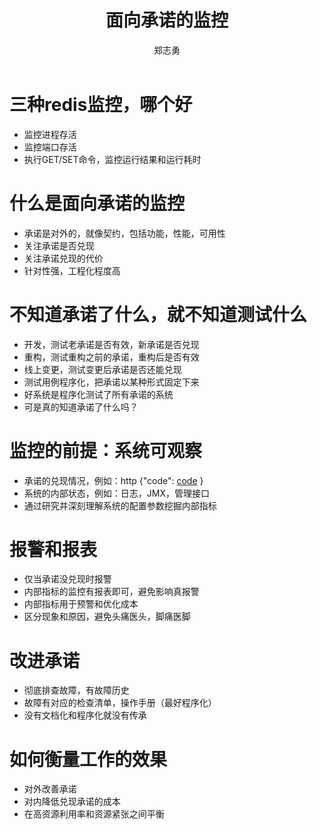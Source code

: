 #+Title: 面向承诺的监控
#+Author: 郑志勇
#+Email: iamzhengzhiyong@gmail.com

#+OPTIONS: num:nil toc:nil
#+REVEAL_HLEVEL:3
#+REVEAL_THEME: black
#+REVEAL_TRANS: none
#+REVEAL_EXTRA_CSS: ../reveal.js/css/local.css

* 三种redis监控，哪个好
- 监控进程存活
- 监控端口存活
- 执行GET/SET命令，监控运行结果和运行耗时

* 什么是面向承诺的监控
- 承诺是对外的，就像契约，包括功能，性能，可用性
- 关注承诺是否兑现
- 关注承诺兑现的代价
- 针对性强，工程化程度高

* 不知道承诺了什么，就不知道测试什么
- 开发，测试老承诺是否有效，新承诺是否兑现
- 重构，测试重构之前的承诺，重构后是否有效
- 线上变更，测试变更后承诺是否还能兑现
- 测试用例程序化，把承诺以某种形式固定下来
- 好系统是程序化测试了所有承诺的系统
- 可是真的知道承诺了什么吗？

* 监控的前提：系统可观察
- 承诺的兑现情况，例如：http {"code": _code_ }
- 系统的内部状态，例如：日志，JMX，管理接口
- 通过研究并深刻理解系统的配置参数挖掘内部指标

* 报警和报表
- 仅当承诺没兑现时报警
- 内部指标的监控有报表即可，避免影响真报警
- 内部指标用于预警和优化成本
- 区分现象和原因，避免头痛医头，脚痛医脚

* 改进承诺
- 彻底排查故障，有故障历史
- 故障有对应的检查清单，操作手册（最好程序化）
- 没有文档化和程序化就没有传承

* 如何衡量工作的效果
- 对外改善承诺
- 对内降低兑现承诺的成本
- 在高资源利用率和资源紧张之间平衡
